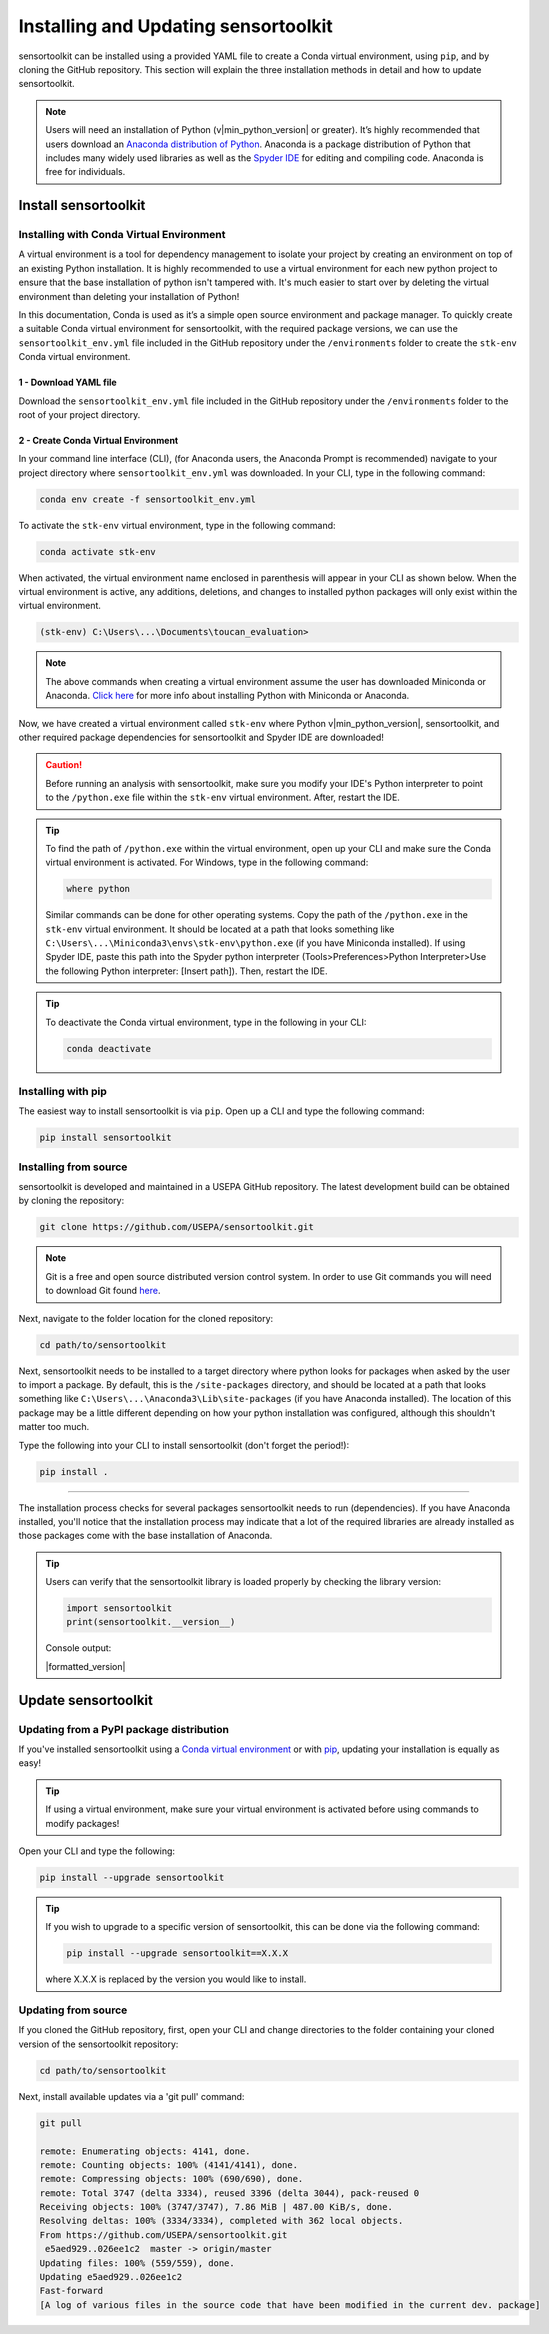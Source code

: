 Installing and Updating sensortoolkit
=====================================

sensortoolkit can be installed using a provided YAML file to create a Conda virtual environment,
using ``pip``, and by cloning the GitHub repository. This section will explain the three
installation methods in detail and how to update sensortoolkit.

.. note::

  Users will need an installation of Python (v|min_python_version| or greater). It’s highly recommended that users
  download an `Anaconda distribution of Python <https://www.anaconda.com/products/individual>`_. Anaconda is
  a package distribution of Python that includes many widely used libraries as well as
  the `Spyder IDE <https://www.spyder-ide.org>`__ for editing and compiling code. Anaconda is free for individuals.

Install sensortoolkit
---------------------

Installing with Conda Virtual Environment
^^^^^^^^^^^^^^^^^^^^^^^^^^^^^^^^^^^^^^^^^

A virtual environment is a tool for dependency management to isolate your project by creating an
environment on top of an existing Python installation. It is highly recommended to use a virtual environment
for each new python project to ensure that the base installation of python isn't tampered with.
It's much easier to start over by deleting the virtual environment than deleting your installation of Python!

In this documentation, Conda is used as it’s a simple open source environment and package manager.
To quickly create a suitable Conda virtual environment for sensortoolkit,
with the required package versions, we can use the ``sensortoolkit_env.yml`` file included
in the GitHub repository under the ``/environments`` folder to create the ``stk-env`` Conda virtual environment.

1 - Download YAML file
""""""""""""""""""""""

Download the ``sensortoolkit_env.yml`` file included in the GitHub repository under the ``/environments``
folder to the root of your project directory.

2 - Create Conda Virtual Environment
""""""""""""""""""""""""""""""""""""

In your command line interface (CLI), (for Anaconda users, the Anaconda Prompt is recommended)
navigate to your project directory where ``sensortoolkit_env.yml`` was downloaded.
In your CLI, type in the following command:

.. code-block:: console

  conda env create -f sensortoolkit_env.yml 

To activate the ``stk-env`` virtual environment, type in the following command:

.. code-block:: console

  conda activate stk-env

When activated, the virtual environment name enclosed in parenthesis will appear in your CLI as shown below. When
the virtual environment is active, any additions, deletions, and changes to installed python packages will only
exist within the virtual environment.

.. code-block:: console

  (stk-env) C:\Users\...\Documents\toucan_evaluation>

.. note::

  The above commands when creating a virtual environment assume the user has downloaded Miniconda or Anaconda.
  `Click here <./setup.html#download-python-and-ide>`__ for more info about installing Python with Miniconda or Anaconda.

Now, we have created a virtual environment called ``stk-env`` where Python v|min_python_version|, sensortoolkit,
and other required package dependencies for sensortoolkit and Spyder IDE are downloaded!

.. caution::

  Before running an analysis with sensortoolkit, make sure you modify your IDE's Python interpreter to point to the ``/python.exe`` file within the ``stk-env`` virtual environment. After, restart the IDE.

.. tip::

  To find the path of ``/python.exe`` within the virtual environment, open up your CLI and make sure the Conda virtual environment is activated. For Windows, type in the following command:

  .. code-block:: console

    where python

  Similar commands can be done for other operating systems.
  Copy the path of the ``/python.exe`` in the ``stk-env`` virtual environment. It should be located
  at a path that looks something like ``C:\Users\...\Miniconda3\envs\stk-env\python.exe``
  (if you have Miniconda installed). If using Spyder IDE, paste this path into the Spyder python interpreter
  (Tools>Preferences>Python Interpreter>Use the following Python interpreter: [Insert path]).
  Then, restart the IDE.

.. tip::

  To deactivate the Conda virtual environment, type in the following in your CLI:

  .. code-block:: console

    conda deactivate

Installing with pip
^^^^^^^^^^^^^^^^^^^

The easiest way to install sensortoolkit is via ``pip``. Open up a CLI and type the following command:

.. code-block:: console

  pip install sensortoolkit

Installing from source
^^^^^^^^^^^^^^^^^^^^^^

sensortoolkit is developed and maintained in a USEPA GitHub repository. The latest
development build can be obtained by cloning the repository:

.. code-block:: console

  git clone https://github.com/USEPA/sensortoolkit.git

.. note::

  Git is a free and open source distributed version control system. In order to use Git commands you will need to download Git found `here <https://git-scm.com/downloads>`_.

Next, navigate to the folder location for the cloned repository:

.. code-block:: console

  cd path/to/sensortoolkit

Next, sensortoolkit needs to be installed to a target directory where python
looks for packages when asked by the user to import a package.
By default, this is the ``/site-packages`` directory, and should be located at a
path that looks something like ``C:\Users\...\Anaconda3\Lib\site-packages``
(if you have Anaconda installed). The location of this package may be a little
different depending on how your python installation was configured, although this
shouldn't matter too much.

Type the following into your CLI to install sensortoolkit (don't forget the period!):

.. code-block:: console

  pip install .

----

The installation process checks for several packages sensortoolkit needs to run (dependencies).
If you have Anaconda installed, you'll notice that the installation process may indicate
that a lot of the required libraries are already installed as those packages come with
the base installation of Anaconda.

.. tip::

  Users can verify that the sensortoolkit library is loaded properly by checking the library version:

  .. code-block:: Python

    import sensortoolkit
    print(sensortoolkit.__version__)

  Console output:

  |formatted_version|

Update sensortoolkit
--------------------

Updating from a PyPI package distribution
^^^^^^^^^^^^^^^^^^^^^^^^^^^^^^^^^^^^^^^^^

If you've installed sensortoolkit using a
`Conda virtual environment <./install.html#Installing-with-Conda-Virtual-Environment>`_ or with
`pip <./install.html#installing-with-pip>`_, updating your installation is equally as easy!

.. tip::

	If using a virtual environment, make sure your virtual environment is activated before using commands to modify packages!

Open your CLI and type the following:

.. code-block:: console

  pip install --upgrade sensortoolkit

.. tip::

  If you wish to upgrade to a specific version of sensortoolkit, this can be done via the following command:

  .. code-block:: console

    pip install --upgrade sensortoolkit==X.X.X

  where X.X.X is replaced by the version you would like to install.

Updating from source
^^^^^^^^^^^^^^^^^^^^

If you cloned the GitHub repository, first, open your CLI and
change directories to the folder containing your cloned version of the sensortoolkit repository:

.. code-block:: console

  cd path/to/sensortoolkit

Next, install available updates via a 'git pull' command:

.. code-block:: console

  git pull

  remote: Enumerating objects: 4141, done.
  remote: Counting objects: 100% (4141/4141), done.
  remote: Compressing objects: 100% (690/690), done.
  remote: Total 3747 (delta 3334), reused 3396 (delta 3044), pack-reused 0
  Receiving objects: 100% (3747/3747), 7.86 MiB | 487.00 KiB/s, done.
  Resolving deltas: 100% (3334/3334), completed with 362 local objects.
  From https://github.com/USEPA/sensortoolkit.git
   e5aed929..026ee1c2  master -> origin/master
  Updating files: 100% (559/559), done.
  Updating e5aed929..026ee1c2
  Fast-forward
  [A log of various files in the source code that have been modified in the current dev. package]
